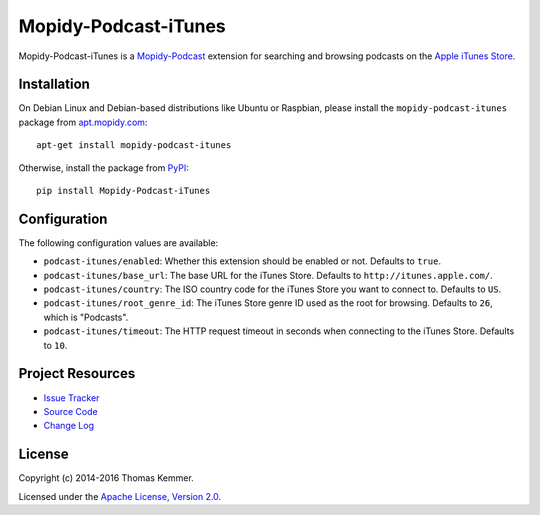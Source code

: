 Mopidy-Podcast-iTunes
========================================================================

Mopidy-Podcast-iTunes is a Mopidy-Podcast_ extension for searching and
browsing podcasts on the `Apple iTunes Store
<https://itunes.apple.com/genre/podcasts/id26>`_.


Installation
------------------------------------------------------------------------

On Debian Linux and Debian-based distributions like Ubuntu or
Raspbian, please install the ``mopidy-podcast-itunes`` package from
apt.mopidy.com_::

  apt-get install mopidy-podcast-itunes

Otherwise, install the package from PyPI_::

  pip install Mopidy-Podcast-iTunes


Configuration
------------------------------------------------------------------------

The following configuration values are available:

- ``podcast-itunes/enabled``: Whether this extension should be enabled
  or not.  Defaults to ``true``.

- ``podcast-itunes/base_url``: The base URL for the iTunes Store.
  Defaults to ``http://itunes.apple.com/``.

- ``podcast-itunes/country``: The ISO country code for the iTunes
  Store you want to connect to.  Defaults to ``US``.

- ``podcast-itunes/root_genre_id``: The iTunes Store genre ID used as
  the root for browsing.  Defaults to ``26``, which is "Podcasts".

- ``podcast-itunes/timeout``: The HTTP request timeout in seconds when
  connecting to the iTunes Store.  Defaults to ``10``.


Project Resources
------------------------------------------------------------------------

.. image:: https://img.shields.io/pypi/v/Mopidy-Podcast-iTunes.svg?style=flat
    :target: https://pypi.python.org/pypi/Mopidy-Podcast-iTunes/
    :alt: Latest PyPI version

.. image:: https://img.shields.io/pypi/dm/Mopidy-Podcast-iTunes.svg?style=flat
    :target: https://pypi.python.org/pypi/Mopidy-Podcast-iTunes/
    :alt: Number of PyPI downloads

.. image:: https://img.shields.io/travis/tkem/mopidy-podcast-itunes/master.svg?style=flat
    :target: https://travis-ci.org/tkem/mopidy-podcast-itunes
    :alt: Travis CI build status

.. image:: https://img.shields.io/coveralls/tkem/mopidy-podcast-itunes/master.svg?style=flat
   :target: https://coveralls.io/r/tkem/mopidy-podcast-itunes?branch=master
   :alt: Test coverage

- `Issue Tracker`_
- `Source Code`_
- `Change Log`_


License
------------------------------------------------------------------------

Copyright (c) 2014-2016 Thomas Kemmer.

Licensed under the `Apache License, Version 2.0`_.


.. _Mopidy-Podcast: https://github.com/tkem/mopidy-podcast

.. _apt.mopidy.com: http://apt.mopidy.com/>
.. _PyPI: https://pypi.python.org/pypi/Mopidy-Podcast-iTunes/
.. _Issue Tracker: https://github.com/tkem/mopidy-podcast-itunes/issues/
.. _Source Code: https://github.com/tkem/mopidy-podcast-itunes/
.. _Change Log: https://github.com/tkem/mopidy-podcast-itunes/blob/master/CHANGES.rst

.. _Apache License, Version 2.0: http://www.apache.org/licenses/LICENSE-2.0
